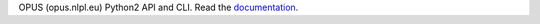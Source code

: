 OPUS (opus.nlpl.eu) Python2 API and CLI.    Read the `documentation <http://opus-api.readthedocs.io>`__.


